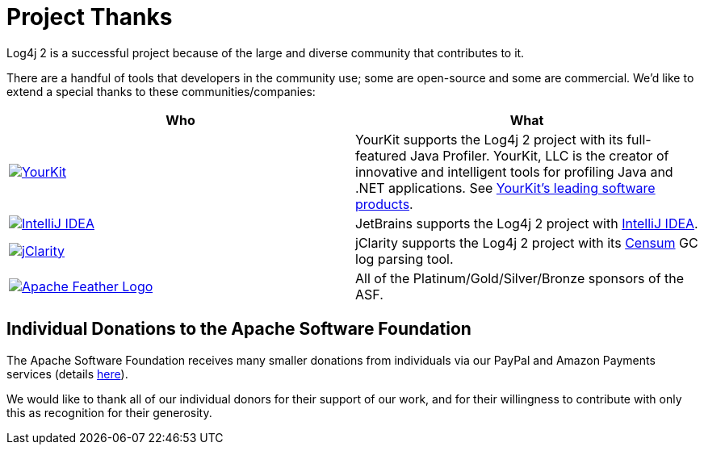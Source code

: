 ////
    Licensed to the Apache Software Foundation (ASF) under one or more
    contributor license agreements.  See the NOTICE file distributed with
    this work for additional information regarding copyright ownership.
    The ASF licenses this file to You under the Apache License, Version 2.0
    (the "License"); you may not use this file except in compliance with
    the License.  You may obtain a copy of the License at

         http://www.apache.org/licenses/LICENSE-2.0

    Unless required by applicable law or agreed to in writing, software
    distributed under the License is distributed on an "AS IS" BASIS,
    WITHOUT WARRANTIES OR CONDITIONS OF ANY KIND, either express or implied.
    See the License for the specific language governing permissions and
    limitations under the License.
////
= Project Thanks

Log4j 2 is a successful project because of the large and diverse
community that contributes to it.

There are a handful of tools that developers in the community use; some
are open-source and some are commercial. We'd like to extend a special
thanks to these communities/companies:

|===
|Who |What

|image:YourKitLogo.png["YourKit", link="https://www.yourkit.com/features/"]
|YourKit supports the Log4j 2 project with its full-featured Java Profiler.
YourKit, LLC is the creator of innovative and intelligent tools for profiling Java and .NET applications.
See https://www.yourkit.com/features/[YourKit's leading software products].

|image:IntelliJ-IDEA-logo.png["IntelliJ IDEA", link="https://www.jetbrains.com/idea/"]
|JetBrains supports the Log4j 2 project with https://www.jetbrains.com/idea/[IntelliJ IDEA].

|image:https://www.jclarity.com/wp-content/uploads/2015/02/JClarity_logo_tagline3.png["jClarity", link="https://www.jclarity.com/"]
|jClarity supports the Log4j 2 project with its https://www.jclarity.com/censum/[Censum] GC log parsing tool.

|image:https://www.apache.org/images/feather-small.gif["Apache Feather Logo", link="https://www.apache.org/foundation/thanks.html"]
|All of the Platinum/Gold/Silver/Bronze sponsors of the ASF.
|===

== Individual Donations to the Apache Software Foundation

The Apache Software Foundation receives many smaller donations from
individuals via our PayPal and Amazon Payments services (details
https://www.apache.org/foundation/contributing.html[here]).

We would like to thank all of our individual donors for their support of
our work, and for their willingness to contribute with only this as
recognition for their generosity.
